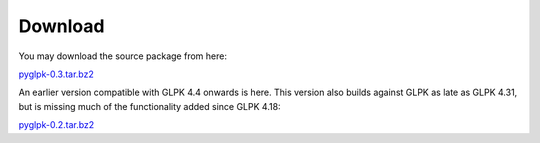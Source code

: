 ========
Download
========

You may download the source package from here:

`pyglpk-0.3.tar.bz2 <http://tfinley.net/software/pyglpk/pyglpk-0.3.tar.bz2>`_

An earlier version compatible with GLPK 4.4 onwards is here. This version also builds against GLPK as late as GLPK 4.31, but is missing much of the functionality added since GLPK 4.18:

`pyglpk-0.2.tar.bz2 <http://tfinley.net/software/pyglpk/pyglpk-0.2.tar.bz2>`_